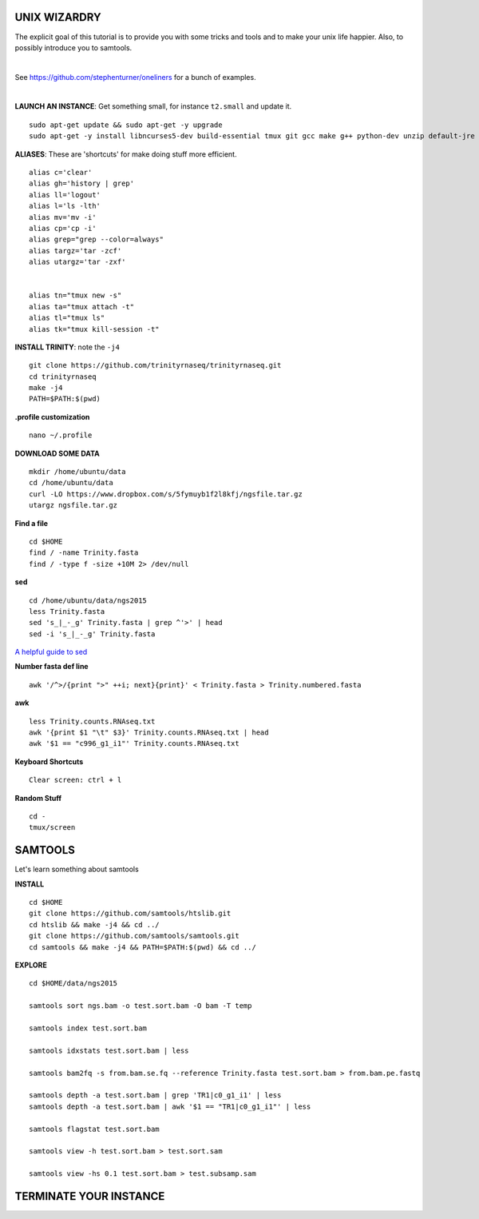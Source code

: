 ===============
UNIX WIZARDRY
===============

The explicit goal of this tutorial is to provide you with some tricks and tools and to make your unix life happier. Also, to possibly introduce you to samtools. 

|

See https://github.com/stephenturner/oneliners for a bunch of examples. 

|

**LAUNCH AN INSTANCE**: Get something small, for instance ``t2.small`` and update it.

::

  sudo apt-get update && sudo apt-get -y upgrade
  sudo apt-get -y install libncurses5-dev build-essential tmux git gcc make g++ python-dev unzip default-jre zlib1g-dev

**ALIASES**: These are 'shortcuts' for make doing stuff more efficient.

::

  alias c='clear'
  alias gh='history | grep'
  alias ll='logout'
  alias l='ls -lth'
  alias mv='mv -i'
  alias cp='cp -i' 
  alias grep="grep --color=always"
  alias targz='tar -zcf'
  alias utargz='tar -zxf'
  
  
  alias tn="tmux new -s"
  alias ta="tmux attach -t"
  alias tl="tmux ls"
  alias tk="tmux kill-session -t"

**INSTALL TRINITY**: note the ``-j4``

::

  git clone https://github.com/trinityrnaseq/trinityrnaseq.git
  cd trinityrnaseq
  make -j4
  PATH=$PATH:$(pwd)

**.profile customization**

::

  nano ~/.profile

**DOWNLOAD SOME DATA**

::

  mkdir /home/ubuntu/data
  cd /home/ubuntu/data
  curl -LO https://www.dropbox.com/s/5fymuyb1f2l8kfj/ngsfile.tar.gz
  utargz ngsfile.tar.gz


**Find a file**

::

  cd $HOME
  find / -name Trinity.fasta
  find / -type f -size +10M 2> /dev/null

**sed**

::

  cd /home/ubuntu/data/ngs2015
  less Trinity.fasta
  sed 's_|_-_g' Trinity.fasta | grep ^'>' | head
  sed -i 's_|_-_g' Trinity.fasta

`A helpful guide to sed <http://www.grymoire.com/Unix/Sed.html>`_

**Number fasta def line**

::

  awk '/^>/{print ">" ++i; next}{print}' < Trinity.fasta > Trinity.numbered.fasta
  

**awk**

::

  less Trinity.counts.RNAseq.txt
  awk '{print $1 "\t" $3}' Trinity.counts.RNAseq.txt | head
  awk '$1 == "c996_g1_i1"' Trinity.counts.RNAseq.txt

**Keyboard Shortcuts**

::

	Clear screen: ctrl + l
	
**Random Stuff**

::

  cd -
  tmux/screen


========================
SAMTOOLS
========================

Let's learn something about samtools

**INSTALL**

::

  cd $HOME
  git clone https://github.com/samtools/htslib.git
  cd htslib && make -j4 && cd ../
  git clone https://github.com/samtools/samtools.git
  cd samtools && make -j4 && PATH=$PATH:$(pwd) && cd ../


**EXPLORE**

::

  cd $HOME/data/ngs2015
  
  samtools sort ngs.bam -o test.sort.bam -O bam -T temp
  
  samtools index test.sort.bam
  
  samtools idxstats test.sort.bam | less
  
  samtools bam2fq -s from.bam.se.fq --reference Trinity.fasta test.sort.bam > from.bam.pe.fastq
  
  samtools depth -a test.sort.bam | grep 'TR1|c0_g1_i1' | less
  samtools depth -a test.sort.bam | awk '$1 == "TR1|c0_g1_i1"' | less

  samtools flagstat test.sort.bam
  
  samtools view -h test.sort.bam > test.sort.sam
  
  samtools view -hs 0.1 test.sort.bam > test.subsamp.sam

========================
TERMINATE YOUR INSTANCE
========================
